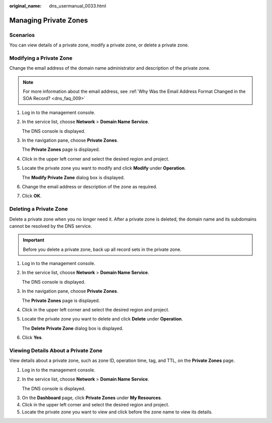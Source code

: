 :original_name: dns_usermanual_0033.html

.. _dns_usermanual_0033:

Managing Private Zones
======================

**Scenarios**
-------------

You can view details of a private zone, modify a private zone, or delete a private zone.

Modifying a Private Zone
------------------------

Change the email address of the domain name administrator and description of the private zone.

.. note::

   For more information about the email address, see :ref:`Why Was the Email Address Format Changed in the SOA Record? <dns_faq_009>`

#. Log in to the management console.

#. In the service list, choose **Network** > **Domain Name Service**.

   The DNS console is displayed.

#. In the navigation pane, choose **Private Zones**.

   The **Private Zones** page is displayed.

#. Click |image1| in the upper left corner and select the desired region and project.

5. Locate the private zone you want to modify and click **Modify** under **Operation**.

   The **Modify Private Zone** dialog box is displayed.

6. Change the email address or description of the zone as required.

7. Click **OK**.

Deleting a Private Zone
-----------------------

Delete a private zone when you no longer need it. After a private zone is deleted, the domain name and its subdomains cannot be resolved by the DNS service.

.. important::

   Before you delete a private zone, back up all record sets in the private zone.

#. Log in to the management console.

#. In the service list, choose **Network** > **Domain Name Service**.

   The DNS console is displayed.

#. In the navigation pane, choose **Private Zones**.

   The **Private Zones** page is displayed.

#. Click |image2| in the upper left corner and select the desired region and project.

5. Locate the private zone you want to delete and click **Delete** under **Operation**.

   The **Delete Private Zone** dialog box is displayed.

6. Click **Yes**.

Viewing Details About a Private Zone
------------------------------------

View details about a private zone, such as zone ID, operation time, tag, and TTL, on the **Private Zones** page.

#. Log in to the management console.

#. In the service list, choose **Network** > **Domain Name Service**.

   The DNS console is displayed.

3. On the **Dashboard** page, click **Private Zones** under **My Resources**.
4. Click |image3| in the upper left corner and select the desired region and project.
5. Locate the private zone you want to view and click |image4| before the zone name to view its details.

.. |image1| image:: /_static/images/en-us_image_0148391090.png
.. |image2| image:: /_static/images/en-us_image_0148391090.png
.. |image3| image:: /_static/images/en-us_image_0148391090.png
.. |image4| image:: /_static/images/en-us_image_0210877115.png
